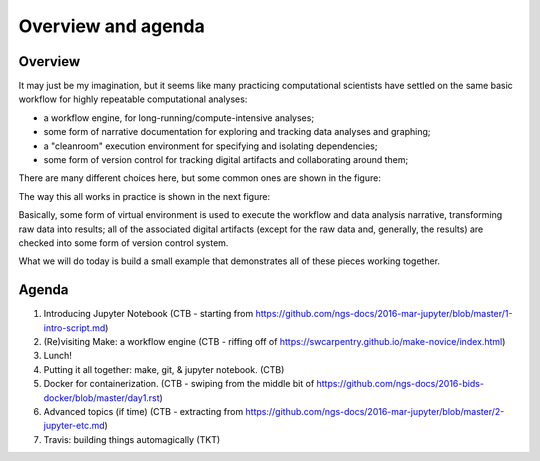 ###################
Overview and agenda
###################

Overview
--------

It may just be my imagination, but it seems like many practicing
computational scientists have settled on the same basic workflow
for highly repeatable computational analyses:

* a workflow engine, for long-running/compute-intensive analyses;
  
* some form of narrative documentation for exploring and tracking
  data analyses and graphing;

* a "cleanroom" execution environment for specifying and isolating
  dependencies;

* some form of version control for tracking digital artifacts and
  collaborating around them;

There are many different choices here, but some common ones are shown
in the figure:

.. thumbnail:: images/overview-1.png
   :width: 20%

The way this all works in practice is shown in the next figure:
           
.. thumbnail:: images/overview-2.png
   :width: 20%

Basically, some form of virtual environment is used to execute the
workflow and data analysis narrative, transforming raw data into results;
all of the associated digital artifacts (except for the raw data and,
generally, the results) are checked into some form of version control
system.

What we will do today is build a small example that demonstrates all of these
pieces working together.
           
Agenda
------

1. Introducing Jupyter Notebook (CTB - starting from https://github.com/ngs-docs/2016-mar-jupyter/blob/master/1-intro-script.md)
2. (Re)visiting Make: a workflow engine (CTB - riffing off of https://swcarpentry.github.io/make-novice/index.html)
3. Lunch!
4. Putting it all together: make, git, & jupyter notebook. (CTB)
5. Docker for containerization. (CTB - swiping from the middle bit of https://github.com/ngs-docs/2016-bids-docker/blob/master/day1.rst)
6. Advanced topics (if time) (CTB - extracting from https://github.com/ngs-docs/2016-mar-jupyter/blob/master/2-jupyter-etc.md)
7. Travis: building things automagically (TKT)
